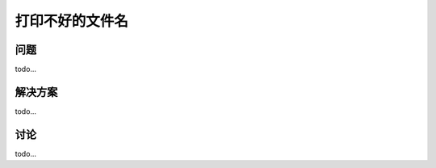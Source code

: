 ==============================
打印不好的文件名
==============================

----------
问题
----------
todo...

----------
解决方案
----------
todo...

----------
讨论
----------
todo...